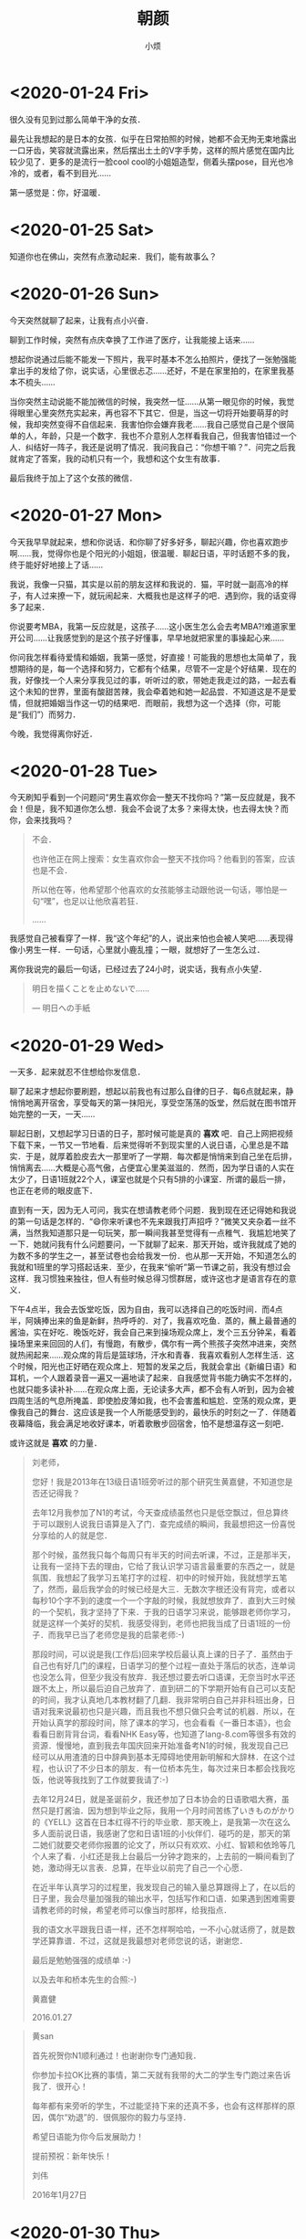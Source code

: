 #+title: 朝颜
#+author:小烦
#+options: num:nil
#+html_head: <link rel="stylesheet" type="text/css" href="static/rethink.css" />
#+options: toc:nil num:nil html-style:nil
#+startup: customtime

* <2020-01-24 Fri>

很久没有见到过那么简单干净的女孩．

最先让我想起的是日本的女孩．似乎在日常拍照的时候，她都不会无拘无束地露出一口牙齿，笑容就流露出来，然后摆出土土的V字手势，这样的照片感觉在国内比较少见了．更多的是流行一脸cool cool的小姐姐造型，侧着头摆pose，目光也冷冷的，或者，看不到目光……

第一感觉是：你，好温暖．

* <2020-01-25 Sat>

知道你也在佛山，突然有点激动起来．我们，能有故事么？

* <2020-01-26 Sun>

今天突然就聊了起来，让我有点小兴奋．

聊到工作时候，突然有点庆幸换了工作进了医疗，让我能接上话来……

想起你说通过后能不能发一下照片，我平时基本不怎么拍照片，便找了一张勉强能拿出手的发给了你，说实话，心里很忐忑……还好，不是在家里拍的，在家里我基本不梳头……

当你突然主动说能不能加微信的时候，我突然一怔……从第一眼见你的时候，我觉得眼里心里突然充实起来，再也容不下其它．但是，当这一切将开始要萌芽的时候，我却突然变得不自信起来．我害怕你会嫌弃我老……我自己感觉自己是个很简单的人，年龄，只是一个数字．我也不介意别人怎样看我自己，但我害怕错过一个人．纠结好一阵子，我还是说明了情况．我问我自己：“你想干嘛？”．问完之后我就肯定了答案，我的动机只有一个，我想和这个女生有故事．

最后我终于加上了这个女孩的微信．

* <2020-01-27 Mon>

今天我早早就起来，想和你说话．和你聊了好多好多，聊起兴趣，你也喜欢跑步啊……我，觉得你也是个阳光的小姐姐，很温暖．聊起日语，平时话题不多的我，终于能好好地接上了话……

我说，我像一只猫，其实是以前的朋友这样和我说的．猫，平时就一副高冷的样子，有人过来撩一下，就玩闹起来．大概我也是这样子的吧．遇到你，我的话变得多了起来．

你说要考MBA，我第一反应就是，这孩子……这小医生怎么会去考MBA?!难道家里开公司……让我感觉到的是这个孩子好懂事，早早地就把家里的事操起心来……

你问我怎样看待爱情和婚姻，我第一感觉，好直接！可能我的思想也太简单了，我想期待的是，每一个选择和努力，它都有个结果，尽管不一定是个好结果．现在的我，好像找一个人来分享我见过的事，听听过的歌，带她走我走过的路，一起去看这个未知的世界，里面有酸甜苦辣，我会牵着她和她一起品尝．不知道这是不是爱情，但就把婚姻当作这一切的结果吧．而眼前，我想为这一个选择（你，可能是“我们”）而努力．

今晚，我觉得离你好近．

* <2020-01-28 Tue>

今天刷知乎看到一个问题问“男生喜欢你会一整天不找你吗？”第一反应就是，我不会！但是，我不知道你怎么想．我会不会说了太多？来得太快，也去得太快？而你，会来找我吗？

#+begin_quote
不会．

也许他正在网上搜索：女生喜欢你会一整天不找你吗？他看到的答案，应该也是不会．

所以他在等，他希望那个他喜欢的女孩能够主动跟他说一句话，哪怕是一句“嘿”，也足以让他欣喜若狂．

……
#+end_quote

我感觉自己被看穿了一样．我“这个年纪”的人，说出来怕也会被人笑吧……表现得像小男生一样．一句话，心里就小鹿乱撞；一眼，就想好了一生怎么过．

离你我说完的最后一句话，已经过去了24小时，说实话，我有点小失望．

#+begin_quote
明日を描くことを止めないで……

— 明日への手紙
#+end_quote

* <2020-01-29 Wed>

一天多．起来就忍不住想给你发信息．

聊了起来才想起你要刷题，想起以前我也有过那么自律的日子．每6点就起来，静悄悄地离开宿舍，享受每天的第一抹阳光，享受空荡荡的饭堂，然后就在图书馆开始完整的一天，一天……

聊起日剧，又想起学习日语的日子，那时候可能是真的 *喜欢* 吧．自己上网把视频下载下来，一节又一节地看．后来觉得听不到现实里的人说日语，心里总是不踏实．于是，就厚着脸皮去大一那里听了一学期．每次都是悄悄来到自己坐在后排，悄悄离去……大概是心高气傲，占便宜心里美滋滋的．然而，因为学日语的人实在太少了，日语1班就22个人，课室也就是个只有5排的小课室．所谓的最后一排，也正在老师的眼皮底下．

直到有一天，因为无人可问，我实在想请教老师个问题．我到现在还记得她和我说的第一句话是怎样的．“😄你来听课也不先来跟我打声招呼？”微笑又夹杂着一丝不满，当然我知道那只是一句玩笑，那一瞬间我甚至觉得有一点稚气．我尴尬地笑了一下．她就问我有什么问题要问，一下就聊了起来．那天开始，或许我就成了她的为数不多的学生之一，甚至试卷也会给我发一份．也从那一天开始，不知道怎么的我就和1班里的学习搭起话来．至少，在我来“偷听”第一节课之前，我没有想过会这样．我习惯独来独往，但人有些时候总得习惯群居，或许这也才是语言存在的意义．

下午4点半，我会去饭堂吃饭，因为自由，我可以选择自己的吃饭时间．而4点半，阿姨捧出来的鱼是新鲜，热呼呼的．对了，我喜欢吃鱼．蒸的，蘸上最普通的酱油，实在好吃．晚饭吃好，我会自己来到操场观众席上，发个三五分钟呆，看着操场里来来回回的人们，有慢跑，有散步，偶尔有一两个熊孩子突然冲进来，突然就热闹起来……观众席的背后是篮球场，汗水和青春．我喜欢看别人怎样生活．这个时候，阳光也正好晒在观众席上．短暂的发呆之后，我就会拿出《新编日语》和耳机，一个人跟着录音一遍又一遍地读了起来．自我感觉背书能力确实不怎样的，也就只能多读补补……在观众席上面，无论读多大声，都不会有人听到，因为会被四周生活的气息所掩盖．即使脸皮薄如我，也不会害羞和尴尬．空荡的观众席，更像我自己的舞台．这应该是我一个人所能感受到的，最快乐的时刻之一了．伴随着夜幕降临，我会满足地收好课本，听着歌散步回宿舍，怕不是想温存这一刻吧．

或许这就是 *喜欢* 的力量．

#+begin_quote
刘老师，

您好！我是2013年在13级日语1班旁听过的那个研究生黄嘉健，不知道您是否还记得我？

去年12月我参加了N1的考试，今天查成绩虽然也只是低空飘过，但总算终于可以跟别人说我日语算是入了门．查完成绩的瞬间，我最想把这一份喜悦分享给的人的就是您．

那个时候，虽然我只每个每周只有半天的时间去听课，不过，正是那半天，让我有一坚持下去的理由，它给了我认识学习语言最重要的东西之一，就是氛围．我想起了我学习五笔打字的过程．初中的时候开始，我就想学五笔了，然而，最后我学会的时候已经是大三．无数次字根还没有背完，或者以每秒10个字不到的速度一个一个字敲的时候，我就想放弃了．直到大三时候的一个契机，我才坚持了下来．于我的日语学习来说，能够跟老师你学习，就是这样一个美好的契机．我感受得到，老师也把我当成了日语1班的一份子．而我早已当了老师您是我的启蒙老师:-)

那段时间，可以说是我(工作后)回来学校后最认真上课的日子了．虽然由于自己也有好几门的课程，日语学习的整个过程一直处于落后的状态，连单词也没怎么背，但至少我没有放弃．我还想过要去听口语课，无奈当时水平还跟不太上，所以最后迫自己放弃了．直到研二的下学期开始有自己可以支配的时间，我才认真地几本教材翻了几翻．我非常明白自己并非科班出身，日语对我来说最初也只是兴趣，而且我也不想只做只会考试的机器．所以，在开始认真学的那段时间，除了课本的学习，也会看看《一番日本语》，也会看看日剧背背台词，看看NHK Easy等，也知道了lang-8.com等很多有效的资源．慢慢地，直到我去年国庆回来开始准备考N1的时候，我发现自己已经可以从用渣渣的日中辞典到基本无障碍地使用新明解和大辞林．在这个过程，也认识了不少日本的朋友．有一位桥本先生，每次过来日本都会找我吃饭，他说等我找到了工作就要我请了:-)

去年12月24日，就是圣诞前夕，我还参加了日本协会的日语歌唱大赛，虽然只是打酱油．因为想到毕业之际，我用一个月时间苦练了いきものがかり的《YELL》这首在日本红得不行的毕业歌．那天晚上，是我第一次在这么多人面前说日语，我感谢了您和日语1班的小伙伴们．碰巧的是，那天的第二她们就要交老师你报置的论文了，所以只有欢欢、小红、智颖和依玲等几个人来了看．小红还是我上台最后一分钟才跑来的，上去前的一瞬间看到了她，激动得无以言表．总算，在毕业以前完了自己一个心愿．

在近半年认真学习的过程里，我发现自己的输入量总算跟得上了，在以后的日子里，我会尽量加强我的输出水平，包括写作和口语．如果遇到困难需要请教老师的时候，希望老师可以像当时那样，给我指点．

我的语文水平跟我日语一样，还不怎样啊哈哈，一不小心就话痨了，就是数学还算靠谱．不过，这就是我最想对老师您说的话，谢谢您．

最后是勉勉强强的成绩单 :-)

以及去年和桥本先生的合照:-)

黄嘉健

2016.01.27
#+end_quote

#+begin_quote
黄san

首先祝贺你N1顺利通过！也谢谢你专门通知我．

你参加卡拉OK比赛的事情，第二天就有我带的大二的学生专门跑过来告诉我了．很开心！

每年都有来旁听的学生，不过能坚持下来的还真不多，也会有这样那样的原因，偶尔“劝退”的．很佩服你的毅力与坚持．

希望日语能为你今后发展助力！

提前预祝：新年快乐！

刘伟

2016年1月27日
#+end_quote

* <2020-01-30 Thu>
:PROPERTIES:
:CUSTOM_ID: -2020-01-30-thu-piaz
:END:

我一直好奇，该怎样称呼你比较好……感觉叫全名不是很好．可能条件反射，最先想起的就是リカ……感觉好顺口……不过日文的リカ对应着好多词……理科、梨花、里香、梨香……自然而然的就想起大小姐絵梨花．第一次看到的时候觉得她有点像堀北真希……也可能是我脸盲．就是，你的笑颜，跟她的一样好看，就很自然和治愈吧．

我想，或期待，你跟你在我聊天列表里的名字一样，变得唯一．

😌😌😌

我回想起来，我喜欢的过的人貌似都不怎么化妆．我也比较难理解为啥多数女生都喜欢化妆……真实和自然，多好．说实话，有些长得不怎么好看的日本女生，她们拍照的时候也喜欢露齿笑，外加土土的V字手势，感觉比现在网红、小姐姐都要好看得多．然后，在日本长得挺一般，也能当偶像，也有人为她们欢呼喝彩．

* <2020-01-31 Fri>

人それぞれ．

算了一下，上一家公司的老板，我已经认识了10年．亦师亦友，我大概在他的身上才第一次感受到．他欣赏公司里的每一个人，坚信着每一个公司里的人都着发光点，然后又有共同信念，才走到一起．我觉得他太理想，但是，我的阅历无法理解一个华尔街里奋斗过10多年，公司破过产，在各种世界多少强里战斗过，创过业的人的看人的想法．他能看出我的弱点，直击我内心最脆弱的地方，但又不会直接点破，给过我最多的就是鼓励和信任．我在他面前哭过，两次吧……但我也不会有丝毫不安，反而很坦然．我不知道要经历过什么，才可以像他一样，“每一年都是25岁”，对人，对事，都心怀感恩，也充满着激情．但我至少学会一点，年龄不过是一个数字．

和你聊天的时候，不知道你是怎样看待我这样一个大叔．玛丽苏里的大叔都是事业有成，财富名誉地位加身的散发着成熟魅力的男性．而我，一直觉得自己好简单，好普通．为人很简单，没有突出的才华，追求的也很普通，只想让身边的人幸福．错过了追求爱的年纪，不小心就成为了别人眼中的大叔．或许，大叔都不算，长得好看的才叫大叔，长得丑的就是像农民工……和你说话的时候，感觉自己像25，是不是我的想法太过于幼稚？我这样的一个“大叔”，在你眼里又是怎样的呢？

一生里又能遇到多少个能走向自己内心的人呢？

* <2020-02-01 Sat>

今天居然你被变态骚扰了！对我来说，有一点突然……不过，我感觉就是小屁孩的无聊游戏，别担心．我也会想能保护你．

爱而不得，会（能？）怎样？我相信每一个心理“不那么变态”的人的答案都不会是威胁和恐吓．而对这部分正常人来说，可能有人是后悔失去才懂珍惜，有人会难过只因有情人难成眷属，有人会沉沦好一阵子无处哭诉，有人无所谓毕竟天涯何处无芳草……我试过沉沦，只是因为沉沦让我觉得舒服一点．有地方释放情感，这是能让心情恢复的一种方式，当然不是唯一方式．有时候，哭一场就有很好的效果．常有人说男生在分手什么的之类的事情上，痛苦来得比较迟，走的时候洒脱，而过后却莫名落泪．我觉得不太准确，还是人それぞれ．当然难的是，眼前所面对的人和事，不一定此刻就能触及人的泪点．就像夏天的雨，不一定每场都那么及时，雨过天天晴，有时就一直那么闷热，怎么也下不出……虽然终究会来．

我不会拍照，给你看的照片都是我随便拍的，也不会PS不会加滤镜……不过！真的不是因为我老！真的不是因为我上80年代出生的老古董不会使用App！我只是，不想加．我怕加了我会不记得所看到的原本是怎样的．我只是，“感觉”这样会比较真实．但我真的不是现实又不懂浪漫．这是可能是我的“偏执”．尽管我眼里所看到的没有滤镜里的有质感，但我还是想让你看，或者成为你的眼睛．带你穿过这个繁华盛世，去发现这个世界的平凡．

* <2020-02-02 Sun>

我问你，你有想象过恋爱是怎样的嘛？

如果是你问我，我最先想到的是：“赌书消得泼茶香，当时只道是寻常．”

听起来有点简单、普通和平凡……😂我平凡的脑袋也想不到什么高级的东西……听起来也有点脱离实际．不过，我会更希望这是生活的插曲．生活，或许在大多数时候是现实的，但有那么一些瞬间，能和喜欢的人去从平凡里获得欢笑，就足以让实现的平淡变得色彩斑斓吧．现实时冷时暖，时而成功时而挫折，时而顺利时而困阻……如果酸甜苦辣咸各占20%，能从平凡里多发掘1%的甜，那是不是就已经赚里？

你问我我有没有想过你可能是见光死的那种．我很认真的回答，这个问题之前我想都没想过……但是，在这一秒里我就得到了答案．没有．至于为啥我没想过，我的真实的答案是：我也不知道……我也试过和别人面过基吧，对于别人，可能因为第一感觉就没有现在那么真实，所以才会出现错误的期待．然后，聊下去也会慢慢地消除吧，这种错觉．所以，对于别人，我应该是有的，但会在沟通的过程里逐渐地消除这种未知与怀疑．而对于你，可能一开始就比较真实，所以不自觉地忽略了这个问题．[滑稽]啧啧啧，我要好好想一想了．

告诉你个恐怖的事情：我们认识10天了！以前的以前，我会觉得10天？！10天能做些啥？但我以前确实在10天里跟人表白了．在感情里，我喜欢先感性后理性．理性放在后面并不是指完全跟着感性走，任由各种事情发生．而是我会先问藏在最里面的自己，这是不是你想要的？（感性）是的话，那就走出去努力吧；不是的话，就放弃吧．（理性）想要但不行？不行再想想办法．还不行？还不行再算！这是我大脑少数能多进程协作的时候……只要两个人都想，10天原来也可以走得很近很近……

如果我们相隔100步，我走50步，你走50步？

* <2020-02-03 Mon>

今天看到[[https://www.zhihu.com/question/358114762/answer/997575448][这个]]：

#+begin_quote
每天给一个女孩子发早安晚安，坚持一百天之后会怎样？

失去八百字节的流量
消耗十六分钟四十秒
心动能力大幅度衰减
自我感动大幅度提高
得到对方的强烈厌恶
丰富各位网友的见识
刷新网络上舔狗纪录
#+end_quote

第一感觉就是笑死我了……这个字节数，我也会算！

认识你开始没多久，我就感觉你是一个很独立的人．我和你说过，我感觉我自己很很黏人……我会不会很烦……虽然我现在应该不会给你发一百天晚安……

有时候我自己也会不清楚，我是很想别人在身边呢还是很想在别人身边呢还是两样都是．但至少我会否定我两种都不是的情况……这种存在或许不是物理上的，它可能是某种抽象，伴随在我身边，或者伴随在别人身边．这种感觉当然不是凭空而来．前期肯定是通过物理的手段建立起来，比如对话和沟通……我会追求自由而自律的生活，但是在感情上，有人可牵挂，有人牵挂，有人可以成为顾虑的话，不才可以像有线的风筝一样，不至于迷失？

我想起了一个朋友，他精通钢琴，从小就在音乐世家里，和我做一样的工作．他有很多天马行空的想法，包括工作上的（比如总是不能落地的有趣方案）和生活上的（比如下班就辞职去流浪演出）．他说他另一半是个很现实的人，甚至有点势利．当然，这没有否认他们的爱情．他说，在他每每沉醉在自己的音乐世界里，甚至父母都觉得他变得不靠谱的时候，他另一个是一个能把他拉回现实世界的人．这大概就是他的牵挂吧．

#+attr_html: :width 400px
#+caption: 我又想起了Desmond的对白……
[[file:images/<2020-02-03_Mon>/desmond.gif]]

你会不会是我的constant呢？在成为你的牵挂之前，今晚我选择不去找你．

* <2020-02-04 Tue>

经过昨天，我发现我有点患得患失．我怕把你丢了……但其实我从来没有拥有过你．

#+begin_quote
放心，我一直都在[Sun]．
#+end_quote

我是个大龄大叔，也拍过拖，但在感情上觉得自己还是一点也不强大．自己不温暖，如何去温暖别人？要成为更大的太阳，才能照耀想照耀的人吧．

今天和你聊天，不知道为什么气氛变得有点奇怪．这两天明明是我感觉想通了，却反而觉得你离我变远了．

* <2020-02-05 Wed>
:PROPERTIES:
:CUSTOM_ID: -2020-02-05-wed-hjgl
:END:

静待花开．

发现你某App上的头像和签名变了．不自觉地又充满遐（瞎）想．偷偷地把签名改成了“勤浇水”，感觉自己真是个幼稚鬼……

既然登陆了，顺道把聊天记录翻了一遍，又把微信上的记录也翻了一遍．我从高中毕业开始，除了什么申请以外，基本没有写过超过500字的什么东西……表达能力大概也就最多停留在高考作文那种水平．以前语文老师和我说，文字是有温度的．对于这种温度的触感，在不经不觉之间就变得迟钝．写“东西”，只能写记叙文了，跟学科文献一样，变得真实，但苍白．尽管表达能力日渐下降，但感受的能力似乎依然存在．纵使只有三言两语，也能感受到温度的下降．但是自己，还是我们？

想和你说话，但又怕你烦．想和你说话，但你你的语言里又感觉到一点降温．当越靠近的时候，还没有走在一起的时候，就越怕突然出什么状况．就像跑10公里的时候，到了最后1～2公里，明明身体已经适应了节奏，但只要有一丝杂念，就会很容易突然想放弃．差1公里而已，9公里已经达到锻炼的效果了，明晚再跑完不也一样？越是有这样一种想法，就越纠结．但越明知这一种想法要不得，这一种想法就越变得强烈，越阴魂不散．这是墨菲定律？

我变得在乎你了．但我却没有勇气和你说．但我依然想，有一天你和我一起把它卸载了．

#+attr_html: :width 200px
[[file:images/<2020-02-05_Wed>/care.jpeg]]

* <2020-02-06 Thu>

你问我，爱情和婚姻只能选一个的话？

前几天看到一个词“老鹿蹒跚”．开始只是觉得有点搞笑．在别人眼里我大概已经是头“老鹿”了吧．当自己沉浸在25岁的世界里时，可能也会不自觉忽略了一些旁人的流言和嘲笑．但我问自己，我现在是“蹒跚”呢，还是“乱撞”．村上说，

#+begin_quote
我能感受到非常安静的幸福感．吸入空气，吐出空气，呼吸声中听不到凌乱．
#+end_quote

每一下心脏的跳动，都能感受到此刻的我还活着．这一刻，我正在写下这些不明所以的文字时，它十分平和，缓慢但节奏依然是“咚，咚，咚……”，那么的清晰．第一次看到你笑容的时候，它“咚咚咚……”的跳着．脸颊突然凉飕飕，又似乎有一点紧张．

我大一的时候，肺活量已经达到了6500，每次运动完之后我只要抬起头，闭上眼，深呼吸三下，就能把躁动的内心逐渐平静下来，一直特别感觉自己心肺功能应该比较良好．初见的时候，我不清楚我是否能做到明镜止水，但我选择没有去做．那一刻，我享受着它狂妄地跳动的感觉．我想，不是因为我无法支配这躯体，而是我想记住这一种振幅和频率，它不同于我一个人发呆时所听到声音，不同于我戴着耳机走在校道上享受一个人的世界时的宁静，不同于我平淡生活里的每一跳动．

于是我想把这一种感觉温存下来．我不知道爱情是什么，但我不会选择不由得我去感受每一次呼吸，每一次心跳的婚姻，或生活．

答应我，要勇敢．

** <2020-02-09 Sun>

今天，2月9日，我重新了一次所有的聊天记录才发现，原来这一天你已经在给我暗示．真是后知后觉．

我不知道爱情和婚姻是怎样成为原则性问题．也不知道如果是我问你的问题，你是不是会选择后者．

我只想拖着你的手，带你奔跑，无论迎着阳光还是风雨．

* <2020-02-07 Fri>

我都没有表白，你就发卡了．

好难过．它，大概只能用这三个字平铺直叙出来．

我不知道什么是原则问题．喜欢一个人会被什么原则左右．更不知道年龄差是怎样成为一个原则问题．我可能想诡辩．大一年是大很多吗？不是？大两年是大很多吗？……大六年是大很多吗？不是？大七年是很多吗？是？为什么多大一年就是大很多？为什么八年就不可以？

八年，差的是什么？八年，是不是就可以定义衰老．经常看到说35岁的程序员将何去何从？我从没有想过这个问题．为什么喜欢的事要用年龄去界限做与不做．为什么程序员总要被扣上加班多，头发少，死得早，情商低的帽子？八年是不是就得扣上身体素质差性不健康的帽子？可能不是，但就是．人それぞれ？在大众眼里，我不过也一样．

静待的[[#-2020-02-05-wed-hjgl][花]]，原来与我无关．

我知道情绪要开始失控，我怕说错话，怕失去你，不敢说，也不敢写．我只能跟你早点说晚安．

在床上对着天花板又一想，你不过在逃避，或者回避．这没有对错之分．今天可能这个问题，你选择放弃眼前，有一天是不是也会因为“原则”（被迫？）放弃另外的东西？没有知道今天还是以后哪一个更加重要．只是，可能我把感情看得很重．我知道你肩负着压力，虽然人无法总是过得无拘无束，但我想你过得更主导一些你的生活．问题从前有，现在有，以后也会有；自己有，跟我有，跟别人也有．今天的我可能现在不走运，还不是可以成为让你做出改变的那个人，但我想，你一定一定，有一天让我看到你想，你能真正选择时的笑颜．

#+begin_quote
都说年纪大的人时间耗不起，对我来说几个月后跟我说性格不合什么的被抛弃，都没被遇到一个能聊的人因为突如其来的压力所放弃带来的难过要大．我每天都在积攒勇气，在等待，也在克制．我以为我能握紧了．很好笑吧，为一个认识15天的人流泪．胡乱就把别人当最后一个．原来是我自己没get到，还使劲给别人暗示，我才是傻傻的一个……我感觉我不会再勇敢了．
#+end_quote

这个原则，真的让我很难过．

* <2020-02-08 Sat>

时间能治愈一切，也能毁灭一切．

沧海桑田，在时间的长流里，一切显得多么渺小．雕阑玉砌应犹在，只是朱颜改．有感情的都被治愈或毁灭，只有没感情的才任由时间缓慢侵蚀．在还能感受每一下呼吸和心跳的时候，我不想把感情交给时间来赌一次，看下是治愈还是毁灭．如果最后我是自取灭亡，那到时就让痛苦来得痛快一些．但我不会放弃你．

“你有没有想过，也许其实你也没有那么喜欢我？”

我想了一下，好像也没有多喜欢，7分喜欢吧．1分为你的笑容所吸引，1分感受到你的直率和真诚，1分看到让我最欣赏的自律，1分会顾及家人的感受和羁绊，1分让老迈的我依然向往的简单和纯真，1分敲开了通向彼此内心的大门，和1分毫无道理的只因是你．不知道几分才符合表白的规矩，也不知道几分才算喜欢．但是，我能感觉到眼下的你，是我想一起书写故事的人．

曾经我也会怀疑你并不真实，看不到也触不着．后来我明白，万一你不是真实，那又怎样？但能让我洋洋洒洒一大堆废话写下来的，也只有你一个．我怕这一种心跳会忘记，尽管它在我的键盘上变得如此平淡而乏味．

如果我们还是相隔100步，我走90步，你走10步？

* <2020-02-09 Sun>

心里空荡荡．想找你说话，但又不知道怎么开口……为什么突然变得那么难．

我把包里的钢笔和本子拿了出来，有时我不知道做什么咋的就会这样．字也写得不好看，画也不会画，一年算下来，大概应该没执笔写过多少字，更何况是钢笔．但是当钢笔拿在手上，在纸上“沙沙”地在纸上滑过时，无论写什么，抄什么，画什么，感觉很实在．这大概是为突如其来的空白进行填补的一种方式．

看着这本子，我想起了以前学习日语的日子，里面写满一页一页的单词，假名，和只有我自己才看得懂的笔记．看着本子的封面，也不知咋的想起了折纸．

手拙，还是折两次才折出来，唉．晚安．

* <2020-02-10 Mon>

告诉自己要看开点，可一想到你再也不会找我就看不开了……保持距离，大概是你能保护自己情感上不受伤害的最好方式．不会陷进去，就不会不能抽身．我不想你受到伤害，但我也想你要……

“明天再聊”，我大概再也看不到了吧……

😔😔😔好难过．那么心里突然一空的感觉，该用什么语言来表达．打字好难，坐在桌前也好难，我想带你去看阳光．

* <2020-02-11 Tue>

刻意向你了解了一下你以后的想法，一直觉得你年纪轻轻承受着巨大的压力haha……😂然后你就转换话题了……无法再深入走进你的内心．

我相信（或者只能是期待）有一天你会向我敞开心扉．

终于听到你的声音，一听就知道是个很正经的（真面目な）小姐姐．听到的那一刻，感觉“実感”又增加了．

#+attr_html: :width 200px
[[file:images/<2020-02-11_Tue>/voice.jpeg]]

早上给你发了一首最近喜欢听的歌，感觉大小姐的声音很有穿透力．你的笑容跟她的一样好看．

我也想，有一天可以为你而弹．我也想，可以守护你的笑容．

#+attr_html: :width 500px
[[file:images/<2020-02-11_Tue>/erika.png]]

* <2020-02-12 Wed>

今天看到有人说：如果要分开，那么怎样区分是不甘心还是喜欢．如果分开是觉得自己惋惜，那应该就是不甘心．如果分开是因为一起的时候享受和对方一起的过程，那么应该是喜欢．

* <2020-02-13 Thu>

直到我和陈医生通过一条朋友圈聊起天来．

#+attr_html: :width 200px
[[file:images/<2020-02-13_Thu>/koi.jpeg]]

原来的我，大概会在二月十日和你表白．我想把这特别的一天，变成真正的纪念日．而现在五天前，我就知道了结果．如果这个五天前的这个结果，再推到二十一天之前就让我知道．我还会去答你的题吗？

我想我会．答题只是一个仪式．最初的我为你的笑容所吸引，而它也会一直成为我一分（份）喜欢．你我本来就萍水相逢，就算现在穿越回去，告诉自己一切，我会信吗？就算信了，一切就会变得完全不一样吗？我想起了看过五十几次的《求婚大作战》．泣き顔を笑顔に変えたぐらいで、人生変えられると思ってる？去认识你，是我当下最想做的事，之后怎样展开，看的不是剧本，而是你我．我享受向走你近的这个过程，享受在你面前可以不用伪装坦露心声，享受你与我分享生活与情感的点滴．哪有什么时间去想什么甘心不甘心？能做主的事情，是太少了．我的想法，是不是太肤浅．

两天都潮潮湿湿，但今天出太阳了．

在还没有走近你之前，我不了解你的过去，也不知道你经历过什么．但是，我想你变得坚强和勇敢，用笑容把所有阴影抹去．我不知道陪伴是不是告白，也没空理会，我想你开心，这样才不辜负你的笑颜；如果不能，我想让你开心，只要我可以．你想静静，那我也静静的．不然，我一直都在．

初めて、君は僕の名前を呼んでくれました．バレンタインデーより、今日を僕らの記念日にしてほしいです．你不用怕我误会什么，因为你说什么我都会误会的……或许你会因此而疏远我吧．

今晚在这里说晚安吧．

* <2020-02-14 Fri>

☺️

* <2020-02-15 Sat>

自我介绍，演讲，比赛的我，确实不习惯只有一个人的舞台……但和陌生人聊天却不会．不过，你早就已经是“熟人”了……以前我常常发现我有个坏习惯，就是不害怕与别人交流，但是常常很容易就交浅言深．每次都是自己过后才发现．虽然并没有因此而吃过什么大亏，不过每次都会提醒自己不要太早地打开自己的内心世界，渐渐就变得有所保留．和你，我无话不说．或者是因为是你，让我卸下了所有防备吧．

当我开始写着丑丑的字的时候，你还是个宝宝👶哈．明明在同一时空里，却在不同的时间线上．不过那又怎样呢？缘是天意，分是人为．虽然不在同一起跑线上，但相遇是天意，还有我的勇气．过去已过去，未来还未来，等着我 +们+ 创造呢．

一屋两猫，三餐四季．缺个人呢……

* <2020-02-16 Sun>

今天应该是我认识你以后离你最近的一次了，目测只有几公里……不敢和你说，怕你不高兴．

在车上，我一直想．什么才是长久的婚姻．

遇到一个喜欢的人应该不难，遇到互相喜欢怎么说也会难一点．

虽然离我还有点遥远，但我大概不会要没有爱情的婚姻吧．经常看到有说要找三观一致的人，我总觉得有点抽象……是不是可以理解为聊得到一起，玩得到一起，活得到一起就是了．有时候看到别人吵架，连吵架都吵到不一个点子上，是不是就对不上头……

在这一个离婚率奇高，各种出轨分家产新闻到处飞的年代，到底是什么让两个人能坚持走下去．这么说又好像不对，如果婚姻是幸福的，是爱情，为什么需要坚持，理应是享受啊．

我想长久的婚姻应该是喜欢、沟通、责任、信任和包容．（写了一大段又删了……像高考作文🙄）

至于年龄差在这扮演什么角色，我实在不知道．用一辈子换来的花朵，相比残缺，我宁愿握紧阳光好好盛放一回．

* <2020-02-17 Mon>

感觉你什么时候都在操心着家里的事情，真是个懂事的孩子……但我想，如果你也给自己一些时间和空间就好了．虽然你也有，但感觉也是贡献给家里的……

我的那个时候在做啥呢？我想了一下，大概就是做了一年的后台开发，发现自己还是想做跟数学相关的事情．依稀记得在愚人节给CEO发了邮件说想聊一下离职，还特意说这不是愚人节玩笑……那时候应该是我第一次如此坦荡地和一个工作上认识的人谈这么多吧．通常，我通常和同事会保持一定的距离，当然不是说像陌生人一样，而是说不会把每一个同事都当成朋友关系来维持．当然，也有少数同事不是，CEO就是其中一个．

那时候公司只有10几人，正处于生死存亡阶段，他没有责备我，我也没有扭头就走．3个月的离职交接时间应该是史无前例了．最后的日子里，我把留到我手上的最后一个产品做完，而它也是我在那里唯一无论怎样都值得记住的产品．每次脑海中浮现起它的名字的时候，就会想起同一TEAM里的每个人奋斗的样子．尽管人这么少，但操起心只做好一件事的样子，是多么难忘．作为第一份正式的工作，在短暂的一年里，除了收获到了经验，我还收获到了尊重和成就感．

以前我会忍到晚上才找你，现在不想忍了……

你会唱歌？！我……想听．我也……

* <2020-02-18 Tue>

之前听说，如果老人和小年轻谈恋爱，老人总是经历过很多，对小年轻的想法把握精准，总是让小年轻感觉自己被照顾之类．还有就是老人的很多想法，都来源于各种Ex，因为以前犯过错了，现在才懂得去做．为啥我没有这样的技能？！是青春都喂小狗了，还是说自己太没心没肺，还是情商太低……还是说不应该去想，舒服就好？😂

* <2020-02-19 Wed>

#+begin_quote
有人说：回忆就代表活得不如从前了．如果真的活得不如从前了，我就飞回这块地方，静静地回忆．
#+end_quote

第一次看到这句话的时候，应该是我还在用微博关注了霍思燕的时候．对她的印象目前只留下了这句话和知道她是一个美女……那时候看《玫瑰江湖》，她貌似还没火起来，觉得长得有点好看就默默关注了；后来不知咋的火了，反而就没有再关注了，直到没有再登陆微博．

我没有去想我是不是活得不如从前了，但我是一个喜欢回忆的人．或者说，有些奇奇怪怪的记忆总是占用着我的内存．现在我还能一字不漏地背《桃花源记》，但我也不知道为啥我记得的是它．其它文章大概也就记得一两句：秦人不暇自哀而后人哀之，后人哀之而不鉴之，亦使后人而复哀后人也……会语文书哪一篇文章上面插图是在左页还是右页，文本在图的上面还是下面．会记得数学书里某个定理是从哪一页开始证明到哪一页．还会记得自己一些无聊的涂鸦话语写在哪一页的空白上．会记得放学的时候拿粉笔扔过谁．会记得自己在何时何地跟谁说过哪句无关紧要的话……好吧，这些东西没什么好记，也没有什么好回忆的……但不知咋的就保存得这么好．

住在学校的时候，散步经常文化广场，就喜欢在那里驻足停留．那里总是没什么人．记得考《拓扑学》之前，因为图书馆没有座位，我就在那里坐了好几天．那是一月上旬，虽然很冷，但有阳光，所以实际也没那么冷．我就那样坐着看课本，偶尔也看一下路过的零星几个人．好几天里也没有发生什么特别的事情．就像，一件小事．在那之后，当我路过广场的时候自然会想起那一段短暂的日子．现在我已经不在学校那边出没了，有时我只是走在某条路上，就会突然想起那几天．那时的我不是有多刻苦，有多认真，也不是说考试有多么惨不忍睹印象难忘．我大概只是记得那几天的阳光和温度．

#+attr_html: :width 400px
[[file:images/<2020-02-19_Wed>/girls.jpeg]]

夜阑人静的时候，有时会打开手机，随意翻翻相册，点到哪里就是哪里．我不知道这是不是刻意的回忆，我就是无聊随便翻一翻．照片里自然记录下过往的那一个瞬间，蓝天，白云，阳光，风景，人像，笑颜，夜幕，灯光……是那么的真实，看到的时候自然会想起当天眼前的景象．但是，按下快门那一刻的心情，只有摄影师自己知道，也只属于他自己．脑海里那些不时闪现的片段，大概也是因为当时的心情，才变得那么深刻．尽管它可能很奇怪，比如那一个涂鸦，大概是上课走神，在老师眼皮底下痴笑着画出来的．自己没有意识到，但它可能跟记忆一样潜藏在某个大脑部分，有一天伴随记忆总能被唤醒．

所以，那些所谓的回忆，大概最重要的是它记录着自己的心情．片段会变得模糊，但心情不会．我没有怎样去想是不是活得不如从前了，可能偶尔我只是有意或无意需要当时去唤起曾经的那一点波澜，让自己记得生活的各种味道与颜色．有天真的活得不如从前了，我想，我应该也会找个地方，静静地回忆．

如同往常一样，跟你聊天很愉快．晚安．（当然，我心里还想着别的哈哈．）

* <2020-02-20 Thu>

#+attr_html: :width 200px
[[file:images/<2020-02-20_Thu>/song.jpeg]]

😕这件事，比我想象中难得多，很多，非常多……

* <2020-02-22 Sat>

说出来可能你不信，我3岁就精通看手相．这两手一看，就知道是是百年难得一遇的好姻缘！

第一次在现实里看到食指比无名指长的人哈哈．好特别．其实你的手指很修长，虽然大家手指的长度和掌心差不多，但我的手指就粗很多……看到手，我就会想象整个人是怎样的．如果是看到胖乎乎的小手，就想是不是人就会有点婴儿肥？看到修长的手指就会想是不是个清秀的小姐姐？看到……我想起了我看到猫咪的爪子的时候，眼睛都要发光了！梅花印一样，可爱极了！

#+attr_html: :width 400px
[[file:images/<2020-02-22_Sat>/cat.jpg]]

悄悄地跟你说，我还发现了你的菜单栏上有4个看视频的软件！还有，你的字好像打结的小虫子！看起来竟然有点可爱！😆

* <2020-02-23 Sun>

😄我是绘图小能手～

#+attr_html: :width 800px
[[file:images/<2020-02-21_Fri>/love.png]]

* <2020-02-24 Mon>

《求婚大作战》里有一句话，对一个大叔对主角说的．

#+begin_quote
失敗しても当たり前、成功したら男前．
#+end_quote

这句话日语里好押韵……我的水平难以将它翻译成中文而同样押韵．粗暴的翻译过来大概就是“失败是理所当然的，而万一成功了就出人头地．”

可能失败的事或者不太可能成功的事情实在太多，硬是要算概率的话，虽然可能只有5%会达成，但万一成功了呢？是不是这个过程的一切一切都将显得更有意义？頑張って！君も！僕も！

有时候很矛盾……想和你多说，但会想你会不会介意．

一月快乐～

* <2020-02-25 Tue>

当你说“我们”的时候，我总首先想起的是你们医院，而不是你们诊所……我想，莫非医院也会倒闭？！🙄

#+begin_quote
I've always believed in numbers, in the equations and logics that lead to reason. But after a lifetime of such pursuits, I ask, "What truly is logic? Who decides reason?" My quest has taken me through the physical, the metaphysical, the delusional -- and back. And I have made the most important discovery of my career, the most important discovery of my life: It is only in the mysterious equations of love that any logic or reasons can be found. I'm only here tonight because of you. You are the reason I am. You are all my reasons. Thank you.

— A Beautiful Mind
#+end_quote

今天走在路上的时候不知道咋的就想起了这部电影．除了结尾以及主角陷入妄想的片段，剧情基本上我都忘了．这段话是电影里的他上台拿诺贝尔奖的致词．这个世界上不讲逻辑，不可推导，不能证明的事情是不是太多了．为什么喜欢不能只是喜欢，爱不能只是爱．不能是全部的话，也得让它们占上个百分之八九十吧．所有剧情都遵循剧本而不是内心，再美的公式又有什么用！人生如戏，如戏个屁！

#+begin_quote
I don't, I just believe it.
#+end_quote

多一个月，好好好漫长啊！😔

* <2020-02-26 Wed>

做梦是一件好奇怪的事情．

以前曾经试过梦见一些话，一些几乎我百分之一百肯定从没听过的话，然后我就记住了．有一天，我突然有别的地方见到这些文字，觉得非常不可思议．

我昨晚梦见了你．然而我俩却从未谋面，唯一记得的是你的笑脸和声音．我们走在小镇的街道上，附近都是矮小的房屋，但不是在日本．突然就地震起来，周围的房屋都摇晃了起来，地面接着就开裂了．我带你一边跑一边躲开地上的裂缝，跑了不知道多久，大地才平静下来．奇怪的是，为什么街上除了我和你，为什么一个人都没有？看到旁边的你还在，还好．不知道怎的，就醒了．

实在忍不住，想告诉你，我想你．

啊～！

这是个可能比暑假要长的寒假．很长．这个是你问的问题的真实答案．

* <2020-02-27 Thu>
:PROPERTIES:
:CUSTOM_ID: -2020-02-27-thu-ohng
:END:

其实我只见过一两次牵牛花．

之所以叫朝顔其实与牵牛花没有关系，虽然朝顔就是牵牛花．第一次看你照片上笑顔的时候，我想，这大概是早上起来想看到的样子，这大概就是一天都想看到的样子．于是就借用了这名字．当然，如果牵牛花也能开到晚上就好了．

据说牵牛花是一种很勤劳的花，是生命的象征．

#+begin_quote
晨曦中人们一边呼吸着清新的空气，一边饱览着点缀于绿叶丛中的鲜花．
#+end_quote

同时也代表着坚持．

#+begin_quote
牵牛花具有极顽强的生命力，花藤虽然娇柔细长，却能绕篱萦架，攀援延伸．
#+end_quote

我再去查了一下牵牛花的花语．

#+begin_quote
爱情、冷静、虚幻．
#+end_quote

现在回想起我所看到的你，这真的没有起错名字．当然，在真实里它名字的由于，我还是比较喜欢这个．

#+begin_quote
因为牵牛花的花朵内有星形花纹，花期又与牛郎织女星相会的日期相同．
#+end_quote

如果一定要变故事，为什么不选一个更美好的？

* <2020-02-28 Fri>

今天是2月28日，这个月的最后一天．

离我们认识过去了36天．

离我们真正聊了起来过去了34天．

离我还没表白就被你拒绝了过去了21天．

离你上一次主动找我过去了大于等于21天．

离我跟第一次跟你说我喜欢你过去了20天．

离你第一次说感谢有我的存在过去了15天．

离我们第一个没有成功表白的情人节过去了14天．

离我决心把我（们）这一切都分享给你过去了14天．

离我给你送了第一份纪念日礼物过去了4天．

离我第一次光明正大地说想你过去了两天．

这应该是我过得最漫长的一个二月了．明明二月只有28天．可是，这是有你存在的28天．从你关门的那一刻开始，我知道只有我自己的握着的话，总有一天你会离我越来越远．但是，我喜欢你．

我这样的人是你眼中应该很傻吧hah，我只是想喜欢这件事情纯粹一点．

* <2020-02-29 Sat>

一觉起来发现今年2月居然有29号！看来感情这东西真的会让人变傻……

看到你这么忙，我在想我是不是应该也要收敛收敛……🙁

晚上我在唱《あなたのために弾きたい》，歌的难度跟长短真的没什么关系……没学会弹之前，先学会唱吧．

好想找你说话，现在是21点09分，忍多一个钟的话，等你睡了今天我就能放弃这个想法．

* <2020-03-01 Sun>

昨晚睡觉之前，我把你换昵称改了．

之前是「リカ」，现在是「あさがお」．之前是「リカ」，它是[[#-2020-01-30-thu-piaz][独一无二]]的．但我躺在床上对着天花板想的时候，还是觉得「朝顔」比较[[#-2020-02-27-thu-ohng][适合]]你😃．但是，改了之后我发现，如果是「朝顔」的话，因为这两个字是中文汉字，当手机屏幕亮起的时候我无法一眼就注意到这是你．于是我又将它改成了「あさがお」，它是「朝顔」的读音．这样，一次就把两个愿望实现了！

唉，我又怎会忘记当手机屏幕亮起时，看到是你的名字时的那种心情呢．

超过36小时没跟你说话了，大概你会觉得我们会就这样疏远吧．如果你有看，我想你知道我的答案是什么．

* <2020-03-02 Mon>

今天早上起来，我又把你的昵称改成了「アサガオ」……😒可能是强迫症，平假名看着总是有点怪怪的．而片假名作为地名或者人名就顺眼多了……

#+attr_html: :width 300px
[[file:images/<2020-03-02_Mon>/result.jpeg]]

让我有想法的是“总是很被动不愿意主动害怕做错什么”．想了一下，大概有两种情况比较主动的．一是遇到喜欢的人，二是做我决定做一件事之后．但是，这句话换一种说法就是“遇到喜欢的人，或者在决定做一件事之前，都不怎么主动”．

一就不怎么说了哈哈，这么久以来，你也应该知道了．多难才遇到喜欢的人，不主动的话就分分钟错过半辈子．

至于二，在我下心决定去做一件事的时候，确实有时会比较忘我，甚至想一个人一直沉浸在那个世界里，直到完成．但是，在下决心之前，有时我总会想很多，去想这件事的最好最坏效果，去想这件事影响到的人和其它事，去想什么方案才是最优解决方案之类．我不敢说自己是有多善良的人，但是，确实会担心对别人会有什么影响．这个其实又算思虑过多，不是算“不主动”，而是我的“主动”，受到了它的影响．不是常言道，成大事者都不拘小节，所以我觉得我应该不会做出什么“举大计”的事情（当然不是说我毫无志向……）．或许我会追求生活富足，家庭美满，衣食无忧，也或许我会追求自律而自由，目前在我看来，“举大计”般的事情应该不是达到无论哪种目标的充要条件．不过，学着变得更果敢一点，应该不是坏事．

说到程序猿的印象．😂为什么你的印象会是西装皮鞋……不过，我感觉我不是个合格的程序猿．拖鞋、格子衬衫、大裤衩……我一样都没有．我最多的衣服，似乎是运动裤和T恤……😂T恤好像都是黑的白的和藏青的，同款都好几件，运动裤好像也是同款的几条．😂鞋子，每次换的时候都是同一牌子同一款色的不同型号……在这方面，可能我是个枯燥的男生……😂当然也有可能是因为我懒，因为我觉得运动裤和T恤比较容易洗……

不小心又废话一大堆，还是控制一下字数吧……

* <2020-03-03 Tue>
:PROPERTIES:
:CUSTOM_ID: -2020-03-03-tue-fomn
:END:

今天这个有点搞笑……我说石门小学的时候，你说我猜对了一半，而这两个字的一半……😅确实是一半．

每次撩你，你都总爱发表情hah．不过你说下次不发表情的时候，我突然反而有点方……按目前来看，会不会是不发表情不回话……我经常会想撩你🙄，但是，最近有点小心翼翼吧．不是在你面前不能做自己，而是想考虑你的感受吧．我喜欢你，也就我喜欢你．

如果梦里与现实是相反的，那我再也不要梦到你了．

#+attr_html: :width 400px
[[file:images/<2020-03-03_Tue>/dream.jpeg]]

* <2020-03-04 Wed>

天在下雨，我在想你．

早上起来的时候首先想到这八个字．不知道怎样想到的，就是觉得有点顺口……

很早就被雨吵醒了，比我的“闹钟”还要早．就这样裹着被子躺在那里，身体温度刚刚好，除了脸有一点点凉．就这样透过蚊帐看着天花板，心想，你应该还没起床吧哈．

中午吃饭的时候也还在下．

今晚回来很早就躺下了，在床上看着手机，犹豫要不要找你．最后还是没找．我很烦人吧……不知道为啥，又想起了那八个字．无聊打开Google搜了一搜，居然有首叫这个名字的歌！！！还挺新的……虽然是个不知名歌手（好吧，只是我不知道……）．

有时候很多人和事，就这样滴答滴答，魂牵梦萦．

* <2020-03-05 Thu>

你可能不会觉得你跟我说一句加油影响有多大吧，毕竟对你来说只是作为朋友的一句普通鼓励．

我大三的时候有一段时间，不知道怎么的就突然就喜欢上巧克力了．😂那时候还只是个穷学生，把生活费都拿来买巧克力了，每次一买就是好几百块．大大小小各种品牌，各种口味，都吃了一圈．虽然吃了很多，我也只能区分出口感的好坏，但不知道怎样的巧克力才是最顶级的巧克力．听说巧克力里比较多的成分都是神经系统兴奋剂，很容易就让人着迷，所有吃巧克力有一种幸福感．开始我也在想，我是不是在吸毒了……时间久了我逐渐明白，主动和被动获得的快感是不一样的．我喜欢它在舌头上慢慢融化的感觉，丝滑伴随着浓香醇厚，最后停留在舌头上，还有一点点发麻．😂那是吃多了……まぁ……这感觉是吃糖或者吃其它食物都所没有的．

都说吃巧克力有幸福感，只是这幸福感因人而异罢了．今天买了一德芙，虽然不小心融化了，但还是重温了一下多年前的这种感觉．

* <2020-03-07 Sat>

女生节快乐．

如果没有疫情，如果没有那一次家庭会谈，现在我应该拖着你漫步在华农的校道上，看着盛放的黄铃木和飘落的紫荆花，感受着春天的气息吧．

可是世上没有那么多如果．我想了一秒，我们已经认识了43天了．这一段日子，多得有你．以后的日子，我还想有你……在2020年暖冬的尾巴上，走向春日的这段日子，我永远也不会忘记．现在的我不会去翻回去看这一页上面的东西，因为记下来的那一瞬间已经在我心里激起一次又一次涟漪，我不会忘记了．如果我有下一次再看回去，我想是我跟你一起看．

虽然世上没有那么多如果，但世上还有很多相信和可以．疫情来了，有无数的人前赴后继，病毒给人们的生活带来阴霾，人与人之前甚至变得更不信任．但依然有人为了自己为了家人为了朋友为了社会去守护着这一份信任，哪怕明知可能要付出生命的代价．因为他们相信，阴霾遮天蔽日，但它终将散去．

我也相信，因为不想「気づいたら片想い」．与喜欢的人牵手去看春天盛开的黄铃木，这样的日子值得努力和相信，值得去和……争取一下．

#+attr_html: :width 500px
[[file:images/<2020-03-07_Sat>/tree.png]]

* <2020-03-08 Sun>

+啊啊啊啊～好想你，丽华．好想跟你说话．现在是下午16点05分19秒，在发呆．+

虽然我又想你了，但我觉得我不应该经常大声跟你说：我想你了！

我应该把自己变得更好一些吧，这样才有可能配得上你．这样才有可能成为那个能让你愿意去冲撞“原则”的人吧．

看到你专注的样子，想起以前的我，我也有过这样一段日子呢．现在的我当然也没有自甘堕落，只是在所有生活的事情里，每样东西的比重在不断地发生着变化．对于此刻的我来说，最想就是追逐爱情与工作．每个人都在自己的时间线上奔跑，有人慢，有人快，有人终点迟迟未见，有人早已在歇息．这个年纪还在追逐爱情或许会被笑吧，但是遇到喜欢的人，我想追想上她，然后与她一起奔跑．

之前我看到的一篇文章，也想你看看．

#+begin_quote
New York is three hours ahead of California,
But that doesn’t make California slow.
Someone graduated at the age of 22,
But waited five years before securing a good job.
Some became a CEO at 25,
And died at 50.
While another became a CEO at 50,
And lived to 90 years.
Someone is still single,
While someone else got married.
Obama retired at 55,
& Trump started at 70.
Everyone in this world works based on their time zone.
People around you might seem to be ahead of you,
& some might seem to be behind you.
But everyone is running their own race, in their own time.
Do not envy them & do not mock them.
They are in their time zone, and you are in yours.
Life is about waiting for the right moment to act.
So, relax.
You’re not late.
You’re not early.
You are very much on time.
#+end_quote

* <2020-03-09 Mon>

我不喜欢你客客气气的样子．

有可能我走了90步，我们还是相距10步，虽然我不想它发生，但或许它真的发生，我也不想我们做刻意保持距离的朋友一样．我是有时有点[[#-2020-03-03-tue-fomn][小心翼翼]]，但我不想小心翼翼，而且我也可以不小心翼翼．我觉得10步的距离，也不至于需要小心翼翼．于我，你是独一无二；于你，能否也稍微能让我们靠近一点？

* <2020-03-10 Tue>

我是你朋友圈的常客．

从我认识你之后，就没怎么发过朋友圈了．

我点进去之后，会翻到最下面，然后从最后一条开始往上面的看．

那里只有半年的时光．从1月开始的时候，可以看到的是7月的内容，而现在最旧一条已经是9月的了．这是我所能够触及的，最初的你了，尽管那段日子并没有我的参与．包括你的认真，你的努力，你的勇敢与你的笑容．

于是这样，每次我点进去，就像感受着时光一点点流逝，直到它可能变得一条也没有．なんか切なくなったね．

#+begin_quote
今夜は月が綺麗ですね．

— 夏目漱石
#+end_quote

* <2020-03-11 Wed>

昨晚你说不要太在意时间，这个倒是让我有点意外，不过我还是挺高兴的，虽然我知道是在什么前提之下．

我以前不吃茄子的了．觉得它的口感有点恶心，然后味道有点微妙．大学的时候有一次，忘了什么原因好沮丧好失落，去美食坊点了一盘鱼香茄子，心里想着的是惩罚自己．（我也不知道为什么我会有这种自残的想法）当阿姨拿过来的时候我跟往常一样觉得它很油腻，至少看起来是这样．就这样带着丝丝嫌弃，吃了起来．也不知道吃到第几口，突然觉得这种和咸鱼混杂在一起还带着砂锅上停留过的味道有点香，不，真香！那应该是我第一次完整吃完茄子．那天以后，在我最讨厌的食物排行榜里，就被我删去了茄子这一项，而且，我发现我不再嫌弃它的口感跟气味，除了鱼香茄子，只要是个茄子都：真香！这是我与食物之间的一次比较难忘一次经历．

与食物尚且有奇遇，何况人呢？或者有天真的可以试试酸菜扣肉．和你．

#+begin_quote
今日はどうだったの？

— これは最高の挨拶だね．
#+end_quote

** <2020-03-19 Thu>

今天看到[[https://www.v2ex.com/t/653935#11][这个]]，实在太搞笑了．不过我已经不记得我妈做的茄子难不难吃……因为自从知道我不喜欢吃，就再没有做过了……

* <2020-03-12 Thu>

突然发现一件了不起的事……

这么想，我是这世界是除了你父母之外，最“喜欢”你的人了，一下子就感觉自己厉害了很多，自豪感油然而生……虽然我不是你的啥，的啥，的啥，但我依然珍视着你的存在．

* <2020-03-14 Sat>

😊

#+begin_quote
10天 50天 100天 500天 1000天 5000天 10000天 50000天…50000天到不了！一辈子就没有了！！！

— 不恐怖吗！
#+end_quote

每次这天我都只发一个表情……现在回来看，这句无聊的话好像有点意思！
* <2020-03-15 Sun>

其实我每次给你说“那”的时候，都不知道你知道不知道是“这”．

😅怪自己当初怕死，怕大家尴尬……不过我还是希望你知道的！我想让你在这看到我的内心世界，虽然文字表达出来有时略有偏差……（其实是我的表达能力一般……）有时又略显得文艺……有时甚至有点肉麻……

まぁ……就这样吧．我怎样表达或许不重要吧，重要的是你看到的感受到的吧．你看到是怎样就怎样，这样对你才是最好的．不想令你喜欢我，想有天你喜欢上我．是的，达到“那种”程度的喜欢．是的话，那也是你的决定．这样的话，就是两份坚定．❤️

这是我（们）的第51天．

* <2020-03-16 Mon>

好久没试过头那么痛了……感觉就是缺氧．

发现最近经常本地写完忘了上传．

* <2020-03-17 Tue>

今年似乎错过了绿叶榕落满一地的那几天．

晚上回来的时候，看到隔壁小区的几棵，地上已经没有一地金黄，但是树枝上已经萌发出新芽．从下面看上去，一整片，好有生气．可惜的是天色已暗，看得不太清楚，哪天白天来的时候不知道还会不会是这一片翠绿色．

以前在学校的时候，每年从春天开始，看着学校里的异木棉盛开；到木棉花开始掉落一地；到三月饭堂附近的细叶榕一片一片地开始落下，到一夜落光，而后萌发新芽；到西门路上的黄铃木染出一路鲜黄以及草地上的粉红色不知名小花开满一地；到教学楼周边的广州樱含苞待放，但又经常不开；到宿舍窗外的大叶紫薇开始盛放，到湖里荷花开始露出尖尖角……春夏秋冬，变得习以为常．

#+attr_html: :width 400px
[[file:images/<2020-03-17_Tue>/school.jpg]]

我大概还是喜欢那里吧，即使别人眼里也是如此简单的景象．我想带你看看，看这春夏秋冬．

春夏秋冬，能不能都有你．

当我女朋友吧．

* <2020-03-18 Wed>

其实我也喜欢阳光明媚．当然更想你是我的小太阳，而不止是小太阳．

剪了个头回来发现，真丑……对去陌生的地方剪发有恐惧，每次都要跟Tony解释说要怎样怎样剪，其实我就想剪个碎发而已．主要原因当然是好洗！易干！可是，每次都说剪碎一点，不要剪平不要剪圆，结果还是剪圆了……😕不过，就算去老阿姨那里剪，每次剪完都是颜值的低峰期，可能本身就比较丑……

慢慢地就接受了这一个事实，我不过是普通人里的普通一员．丑就丑点吧，头发长出来就好点．丑也可以好好学习天天向上，丑也可以喜欢你一样的女孩子．于是，当颜值变得像年龄一样，成为一个数字而已的时候，纠结的事情就不复存在．所以剪完戴上眼镜看镜子的时候，内心感受就是：唔……嗯．

😂我这样的人是不是太无趣了，这样的生活是不是波澜太少．或许有时候人是需要用力地表现出各种情绪，但自从认识你之后，我只想跟你大笑．特别难过有一次，偶有失落，但还在等待着我们能一起大笑的那一天．

* <2020-03-19 Thu>

你就像一只一直在奔跑的小羊羔．

你一忙起来，我们又只剩下半小时了，算上表情一共75句，其中我发了42句．

我在想我是什么时候怎样早起的，才有了[[*<2020-01-29 Wed>][这样的日子]]．仔细一想，应该是自从我开始跑步之后．

读研的时候，生活实在太单调了．有天有个大学同学过来找我谈心，那时他正在纠结要不要离职．在操场一番畅谈，突然大家都想说要不要跑一下步就回去．那应该是是我时隔N年才开始跑的步了．高中大学的时候，校运会的3千米、5千米长跑总是冷门项目，基本上都没什么人去报名．那时候觉得能跑的人特别厉害，毕竟，体育课考试男生只考1千米女生8百米．这么一想，我都怀疑在那以前我有没有跑过超过1千米．

那天我们应该只跑了6、7圈吧，现在算起来只有3千米左右．跑完还学着别人在操场边压了一下腿．这就是那么平淡的开始跑步的第一天．跑完第二天腿有点酸．倒也没有出现什么特别励志的故事让我开始下一次跑步．就想着，反正晚上无聊，就打发一下时间吧．于是就有了一天又一天，从3千米到5千米，从5千米到10千米，从10千米到22千米的这么一段日子．每一趟旅程，都给了我好长一段时间思考，以及去“偷窥”别人的生活，就不再哆嗦重复了．不过期间看了村上的《当我谈跑步时我在谈些什么》，应该说对我影响比较大，最主要的是，好多以我有限的表达能力里无法表达的事情，仿佛从别人的口里找到了共鸣．就是那种“对对对，我也那么觉得！”的感觉，就是自己却无法表达出来．这可能是长期沉浸在数学世界里不小心忽视了情感表达的重要性的后果．

到现在为止好像还跟早起没什么关系．其实对我来说，早起就是我去跑步之后一个自然的结果．晚上跑完步，带着汗水，戴着耳机，然后散步回宿舍，这是我当时找到的我认为最适合当时自己的结束一天的方式．以前有人说晚睡不过是对当天有所留恋以及缺少开始新一天的勇气（当然我觉得有些人只不过是放不下手机……），我不清楚自己是不是那样，只是当有能力亲手给一天划上想要的句号的时候，早睡就是这个能放下当天一切事情，仿佛完成一次完整的磁盘碎片整理之后的结果．于是，早起也几乎成为了必须．

自不自律不好说，但跑步让我看到了早起晨曦．
* <2020-03-20 Fri>

梦见你发了一条语音信息给我，然后我就听了．但我起来之后忘记了说的是什么……

有时我在想，如果我就年轻个两三年，现在我们恋爱很久了吧．（不要脸）

* <2020-03-21 Sat>

以前我睡觉也会关机．

后来发现，关机相当于在短暂时间内全世界都找不到我，或者说在短暂时候内从这个世界抽离出来，这是有可能错过一些事情的（肯定不是工作！）．虽然我也想毫无骚扰地一觉睡到天亮，但是为了稍微降低错过一些重要事情的可能性（比如说可能我半夜醒了，戳一个躺在附近的屏幕，看时间和有没有消息，那我就可以在天亮以前就知道），现在我还是只开了免打扰模式睡觉．

我想，这个世界上总有某些时候，总有某些人，因为某些事情在半夜需要我，这大概就是一个充分的理由吧．

今天我把《牛仔裤的夏天》和《牛仔裤的夏天2》都看完了．😂我一个大男生，只能部分共鸣女生的友情……不过我最喜欢里面患血癌的小女孩说的话：

#+begin_quote
Being happy isn't having everything in your life be perfect. Maybe it's about stringing together all the little things.

— Bailey
#+end_quote

现在的我，发现越来越容易被生活里出现的小事所触动，也想跟你分享．它们的出现有些可能是必然，有些可能是偶然，有些可能要我伸手去抓住，但是它们都与这样的一个我遇上，这就是[[*<2020-02-15 Sat>][“缘”和“份”]]吧．千千万万块这样的碎片所组合出来的，或许才是生活本来的样子．

这是我第一次先写完这里再跟你说话啊哈．

* <2020-03-22 Sun>

《日记》

我不是个写日记的人，正如我不是个写笔记的人……

我翻了一下去年敲过的字，一共写了日记三篇，还有一篇不是日记．

其实我是不喜欢敲键盘，正如我写字慢又丑就不喜欢做笔记一样．应该是开始工作以后，一整天都要敲着键盘我才变得那么不喜欢敲键盘的……所以我特别无法理解还有些人要买个上千块的机械键盘来啪啪啪地写东西的人．之前有问题问要送什么礼物给程序员男友，然后回答都说机械键盘．😂我就是那种不喜欢机械键盘也不喜欢键盘的程序员了……

另外就是恃着自己记忆力好，我觉得要记得的自然会记得，不记得的终究会忘记．所记得的，是那个瞬间的[[*<2020-02-19 Wed>][心情]]，而限于表达能力又无法精准描述，还不如就那样放在心里好了．当然日记对于唤醒事情是有帮助的，正如我有一个同学，他喜欢天天刷朋友圈，说怕哪天老了做过什么都不知道……😂

这里是我穷尽毕生语文水平写下来的有你存在的心情，我也想它成为连接我们的桥梁．

所以我管“这里”，叫《情书》，而不是《日记》．

* <2020-03-23 Mon>

今天实在太热太热了．是我认识你之后最热的一天了．早上其实还是能感觉到有点潮有点闷的，到了中午就是热热热．早上你跟我打招呼的时候看到太阳表情，最先想到的是，你是小太阳！有你我就不怕潮潮湿湿了．

大学生活的遗憾，说起的时候其实我也深思了一下．是的，有的，就是跟你说的那些．但后来就想起，我只“遗憾”了一阵子．每走一步都是当下自己的选择，而它们之中的大部分，我想应该都不需要严肃到要问一下自己：“如果这样，你会后悔吗？”那么对大部分选择来讲，不值得谈什么遗憾不遗憾．而剩下那些，如果已经能直面这个抉择并且经过自己的思考而得到了答案，那些不管最终的“结果”或者“变化”是如何，都不会是遗憾．作出一个从心的选择，比得到一个好的结果，更配得上你的勇气．（虽然我现在是这么觉得，但是回想起来，我大学的时候对于这件事情的想法应该不是这样．同年纪的女生，应该比较成熟吧．）青春的宝贵不在于完美而没有遗憾，在于它只有一次活出你风格的，不论你走学霸路线，还是活力路线，还是其它路线……这个烙印将伴随着你走向下一阶段，或许有时你想起它，内心会隐痛一下，或许不会，但它就在那里，或许还在潜移默化地影响着你．

因为你重看了一下毕业前写的那张纸条（第一感觉：字真丑），看着当时写的文字，真青涩，甚至有点幼稚，那时候随随便便都可以感动，任何小事都可以让自己满足．不过，那么幼稚的自己，现在看起来也不是那么讨厌．

不小心就伴你走过一个春天．春去秋来，只想四季有你．想等你睡着，这样才安心．

* <2020-03-24 Tue>

😅告诉你一件……的事情……原来我们认识两个月了．今天不小心发现的，这个真没注意．有个同事过来问我什么时候有时间处理事情，我就看了一下日历，发现今天是24号．没记错的话两个月前的24号应该是除夕吧，我们相遇的日子．（为了确认，我又重新滚到上面看了一下[[*<2020-01-24 Fri>][第一条]]，确实是24号……）

* <2020-03-25 Wed>

你不会相信今晚你出现、我看到信息的时候就是从床上跳起来的……😄我也不知道为啥这么兴奋，就是好开森．

看到你高中时候的照片，第一感觉就是：太甜了！第二感觉就是：好青涩！

这个世界变化的东西太多，不变的东西也有很多．例如：你的笑容．我认真地看了一下高中这张和之前朋友圈的那几张，变化实在太少了．当然，实际上变化还是有的．比如：感觉你长高了，😅头发也变多了……还多了一份成熟．高中那张其实更灿烂一些，也可感受到毫无顾虑，当然还有喜悦．😍还有更好看了！感觉自己像花痴……不过，喜欢就想说出来．

一定，一定，请一定要继续这样笑下去！

* <2020-03-26 Thu>

你在改论文，而我在看小视频～

当你在意一个人的时候，到处都有她的影子．😄这都能看到“你”！ 不过我是有多无聊才在看别人写字……

#+attr_html: :width 200px
[[file:images/<2020-03-27_Fri>/name.png]]

** <2020-03-27 Fri>

原来你还是改到了12点．比你早睡了．お疲れさまでした〜

* <2020-03-27 Fri>

前晚聊起高中的生活，今天又去翻了一下相册．大学以前的照片实在太少．我只是不想拍照．大概只有出现在别人的相框里的时候，才会没有所谓．不知道这种抗拒来自哪里，也不知道它为何而来，也不知道后来它为什么就消失了．可能我以前觉得拍照跟[[*<2020-03-22 Sun>][写日记]]是一回事，也可能不是这个原因，也可能是单纯的觉得自己丑，也可能是别的原因……我也不知道．但是，我好多次都问过自己，到底是什么原因才会不想通过这种方式来记下青春的往事，毫无负担的日子（相对现在）．想要得到一个明确的答案，但始终没有．我也不知道乐于拍照以后什么时候开始愿意露出牙齿，以前真的是拍什么照片都喜欢把嘴唇紧闭，正儿八经似的．人就这是样慢慢地变掉的．

往事：

- 一直到现在，只有每个数学老师的名字我依旧记得．其它科的，有些忘记了．

- 高三的时候数学老师是我一对一指导老师，对我充满期待的他在出成绩之后并没有失望．但我却不敢面对他．直到我上了大一服从分配之后又读了数学专业，我又回高中在窗外看他上课，在短暂的课间休息时间里的一番话，让我放下了曾经背负着的重担．

- 那数学老师跟我们说，不会就选A吧．

- 上大学之后第一次回家在小区楼下碰到高三时候的班主任，我们都叫她海棠姐．她说高考考化学睡着了，醒来发现试卷背后还有一面没做，最后还是去了北师大．经常拿这事来鄙视我们……

- 高三有一天托同学买了9个包当早餐．

- 高一时候是4号，高二的时候是3号，高三的时候是2号，大一的时候是1号．

- 高二开始，经常会在一家小食店买肠粉，然后还会给班里的同学打包．上了大学之后，很多次一下车就会先去那里吃个早餐，再回家．直到现在．那里的阿姨总会记得我和我的同学．那么多年了，我在那里还是只点这几样：猪肝肠和鱼片粥，视乎情况可能会多点一个瘦肉炒面．

- 高一某了语文课上有个女生因为我读了一首诗之后就跟我表白了．

- 高一的语文老师在高考之前，跟我谈了一次话，那时我就预感会辜负她．

- 高一的时候成绩是班里最好的，但总是偷偷打游戏到深夜．上语文课睡着总是被班主任批评……那也是我这辈子迟到频率最高的一段日子．

- 把吃晚饭的钱拿来买游戏点卡以后，每天放学都去同学家蹭饭吃．

- 高一的时候喜欢听一个电台节目，叫《一些事，一些情》．

- 高一的时候重新遇到去了别的初中的小学时候喜欢的女孩子，发现没有那么喜欢了．呵，小孩子的爱情．

- 考试的时候，如果监考老师是自己的老师，站在我旁边看的时候，通常会翻到会做的地方做，生怕她发现我不会……

- 以前我不喜欢写圆珠笔，因为有笔墨．后来不知道咋的发现换了书写方式就不会有了，于是就喜欢上了圆珠笔．每次都去同一家店一盒一盒地买．

- 那么多年基本上都坐最后一排，实在喜欢后面没有人独占一块地的地主体验．

- 中考区里前60名不用交高中学费，而我考了66名．语文老师跟我说有点可惜．

- 第66名的成绩足以去佛山一中，但因为不想住宿结果没有去．3年后高考考砸了想去复读，出成绩的那个下午去佛山一中溜了一圈，又是免学费．第二天还是决定不去了．

- 初三的语文老师要求我们用粤语背诵古文，说这样不容易写错别字．

- 初三的时候喜欢拿笔戳前面女生的背……

- 初二物理竞赛培训的时候，喜欢在课上偷偷地看同学的漫画．

- 初二的物理老师是副校长，后来贪污被抓了．有次去医院探病，碰到他．

- 有个特殊癖好，放学的时候喜欢跟骑车先骑到同学家，再骑回自己家……好像天总是聊不完似的．

- 以前我以为语文老师才能当班主任．

- 以前不喜欢[[*<2020-03-22 Sun>][做笔记]]，所以会拜托同桌做……然后别人都觉得我和她有暧昧，但她爸是校长．

- 小时候体质不怎样的，军训什么的，总共晕倒过三次．

- 初一的时候演过一次话剧，是《项链》，那是第一次跳交谊舞．

- 初一的时候6点多就回到学校学习，结果自行车被翻过围墙进学校的小偷给偷走了．

- 现在回想，那时的刚毕业的班主任是我师姐．

- 六年级数学考试，同桌丢了一张纸条给我，然后我抬头一看看到数学老师正看着我．

- 小学五年级在玩具店偷了一台电子宠物机，被抓到了，哭着跟店主道了很久的歉，才放了我走．之后就再也不敢经过那间店．

- 放学的时候总喜欢在校门口卖蛋糕仔的阿姨里买一份再走．

- 儿童节的时候表演过人生第一支舞《香蕉船》．

- ……

#+attr_html: :width 600px
[[file:images/<2020-03-27_Fri>/classroom.JPG]]

* <2020-03-28 Sat>

今天我有点自闭．

* <2020-03-29 Sun>

我曾经在非常安静的晚上想过，其实我知道自己配不上你．只有接受残破的自己，才是真正直面眼前的问题．我就这样的平凡，带着自己的固执走下去．不敢把喜欢挂嘴上，但眼里心里梦里的，又该如何诉说．要跑多快，才能追得上你．

我只是个普通人，我也会难过和失望．

#+begin_quote
我预见了所有悲伤，但我依然愿意前往．

— 《降临》
#+end_quote

* <2020-03-30 Mon>

🙁10分钟都不给我……

* <2020-03-31 Tue>

#+begin_quote
所以啊，我其实没你想象中那么阳光...焦虑其实算是我的常态[Concerned][Concerned]只是程度不一，调节的时间不一...
#+end_quote

哈哈，微信上我说过的就不再说了～没说的就在这里说．我想你看到．

你可能没有察觉，我没有想象过你很久了．我已经习惯了你的语言，你的文字以及你的情感．不知道你会不会有这样的感觉，反正我是会的．只要你不是刻意去欺骗我，从你的文字里就已经读得出你是怎样的一个人了．最初可能存在想象，甚至幻想，包括你的容貌，声线，性格，脾气，观点……时间长了就会发现根本不需要想象，你就是我眼前的这样一个你，这就是我喜欢的样子，伴随着时间它变得日渐清晰，直到我已经知道眼前的丽华是一个怎样的人．

😂当然，你也不忘打击一下我……如果结合前面所说的就会知道，有一天打败我的不是你父母的原则问题，也不是你的打击，而是我自己．

* <2020-04-01 Wed>

今天愚人节诶．（😂也是我认识你之后的第一个愚人节诶！）

😈昨晚我在想可以怎样捉弄一下你，不过想了一晚都没有想出来．后来又想了一下，😅愚人节好像不适合你的画风……而且，最近的你都要忙翻天，要是捉弄一下我怕不是要被打死……

时间也是过得飞快．正如上次跟你说的，以前开始，我就想每天都争取过得一点不一样．倒不是因为我快要死了……只是觉得，以前的以前为啥就没有这样的觉悟呢．大概以前的以前也就不知道自己为啥而活吧．算不上行尸走肉，也不是说过得像机器一样，我也不知道怎样形容那里的自己．硬是要说的话，大概就是缺少一分灵气．譬如当你发现自己目光在看着这个世界的时候不再那么明亮，譬如在大多数时候把将要说出来的话默默地选择咽回去，然后一笑置之，譬如身边人身边事让你的兴奋点变得越来越高……这种灵气就在慢慢地消失吧．不管几岁，离起跑线一直都是越来越远，生理上心理上，总有一天开始淡化着对这个世界的感知，变得迟钝．开一个愚人节玩笑，遇到喜欢的人大声表白，碰到不如意的事尽情哭泣，而不是在黑夜里独立忧伤，更主动地去留意身边人身边事的变化，时时去触摸这个世界，去听嘀嘀嗒嗒的雨声，去看地上闪动着树叶的影子，去听风与树叶摩擦的声音，去看水池里嘎嘎嘎地叫的鸭子，换一条路回家……（对，我就是这么的无聊）其实生活不是那么的无聊枯燥，也可以更有温度．

可是，现实总是残酷的多．😠譬如，我现在还没想到该怎样捉弄你．

* <2020-04-02 Thu>

前几天看你朋友圈的时候，还能看到在北海道领证书的那里，😢今天一刷就看不到了～

天气总是阴沉，但你可以是一道阳光．😘

* <2020-04-03 Fri>

今天看到[[https://www.zhihu.com/question/375781738/answer/1123190950][这个]]，倒不是觉得说她有说得多有道理，而且也只是N个有好有差的回答正好出现在我的timeline里的，当然也不是说她没有道理．只是单纯好奇你会怎样想呢，虽然我们也 +没到+ 不在这种阶段……

有点尴尬哈哈．仿佛我（有？曾经？）都擦到边了．

有时候我不往上面看（也很少往上面看），会偶尔会忘记自己做过什么蠢事（我所（能）做的确实很廉价）．那里面的，被你撩动过，拒绝过，分享过，逗乐过，躲避过，回避过……细想起来，中间事情还真不少（虽然再多也多不过聊天记录里的）．心里最大的触动总是不会忘记，想起来了，心情就会自然而然地代入．对我来说，说得悲观一点就是，这一切都在变着呢！有天你不会再察觉我的喜欢，有天你会不再习惯我的存在，有天你也会不再需要我的存在（或许本来就不需要）……我喜欢的心情，大概也像服从正态分布随机误差一样，在均值上下几个标准差里不时变化着，那些蠢事就是这几个标准差里上上下下的好好坏坏的印记．（我后来才发现，这个比较极其不恰当！因为随机误差的均值为0，而我的那个心情不是！）

#+attr_html: :width 600px
[[file:images/index/errors.png]]

就算这样，还是想跟你说晚安．

* <2020-04-04 Sat>

根据总字数与平均句长，目测今天又没机会和你说话了hah……😢又是漫长的一天．

清明节11点42分28秒，出了一点太阳了，不知道你有没有看到．

今天，要缅怀的，有很多．

# Local Variables:
# org-time-stamp-custom-formats: ("<%Y年%m月%d日>" . "<%Y年%m月%d日 %H时%M分>")
# eval: (setq-local org-download-image-dir (expand-file-name "images" (file-name-directory (buffer-file-name))))
# End:
